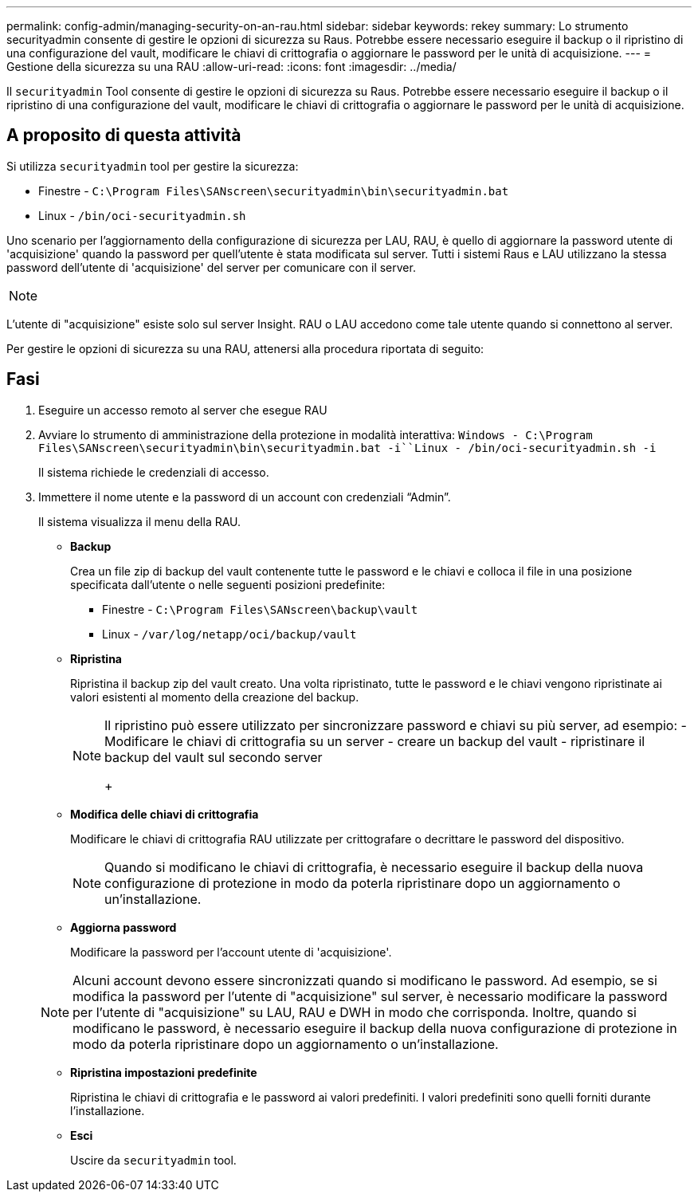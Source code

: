 ---
permalink: config-admin/managing-security-on-an-rau.html 
sidebar: sidebar 
keywords: rekey 
summary: Lo strumento securityadmin consente di gestire le opzioni di sicurezza su Raus. Potrebbe essere necessario eseguire il backup o il ripristino di una configurazione del vault, modificare le chiavi di crittografia o aggiornare le password per le unità di acquisizione. 
---
= Gestione della sicurezza su una RAU
:allow-uri-read: 
:icons: font
:imagesdir: ../media/


[role="lead"]
Il `securityadmin` Tool consente di gestire le opzioni di sicurezza su Raus. Potrebbe essere necessario eseguire il backup o il ripristino di una configurazione del vault, modificare le chiavi di crittografia o aggiornare le password per le unità di acquisizione.



== A proposito di questa attività

Si utilizza `securityadmin` tool per gestire la sicurezza:

* Finestre - `C:\Program Files\SANscreen\securityadmin\bin\securityadmin.bat`
* Linux - `/bin/oci-securityadmin.sh`


Uno scenario per l'aggiornamento della configurazione di sicurezza per LAU, RAU, è quello di aggiornare la password utente di 'acquisizione' quando la password per quell'utente è stata modificata sul server. Tutti i sistemi Raus e LAU utilizzano la stessa password dell'utente di 'acquisizione' del server per comunicare con il server.

[NOTE]
====

====
L'utente di "acquisizione" esiste solo sul server Insight. RAU o LAU accedono come tale utente quando si connettono al server.

Per gestire le opzioni di sicurezza su una RAU, attenersi alla procedura riportata di seguito:



== Fasi

. Eseguire un accesso remoto al server che esegue RAU
. Avviare lo strumento di amministrazione della protezione in modalità interattiva: `Windows - C:\Program Files\SANscreen\securityadmin\bin\securityadmin.bat -i``Linux - /bin/oci-securityadmin.sh -i`
+
Il sistema richiede le credenziali di accesso.

. Immettere il nome utente e la password di un account con credenziali "`Admin`".
+
Il sistema visualizza il menu della RAU.

+
** *Backup*
+
Crea un file zip di backup del vault contenente tutte le password e le chiavi e colloca il file in una posizione specificata dall'utente o nelle seguenti posizioni predefinite:

+
*** Finestre - `C:\Program Files\SANscreen\backup\vault`
*** Linux - `/var/log/netapp/oci/backup/vault`


** *Ripristina*
+
Ripristina il backup zip del vault creato. Una volta ripristinato, tutte le password e le chiavi vengono ripristinate ai valori esistenti al momento della creazione del backup.

+
[NOTE]
====
Il ripristino può essere utilizzato per sincronizzare password e chiavi su più server, ad esempio: - Modificare le chiavi di crittografia su un server - creare un backup del vault - ripristinare il backup del vault sul secondo server

+

====
** *Modifica delle chiavi di crittografia*
+
Modificare le chiavi di crittografia RAU utilizzate per crittografare o decrittare le password del dispositivo.

+
[NOTE]
====
Quando si modificano le chiavi di crittografia, è necessario eseguire il backup della nuova configurazione di protezione in modo da poterla ripristinare dopo un aggiornamento o un'installazione.

====
** *Aggiorna password*
+
Modificare la password per l'account utente di 'acquisizione'.

+
[NOTE]
====
Alcuni account devono essere sincronizzati quando si modificano le password. Ad esempio, se si modifica la password per l'utente di "acquisizione" sul server, è necessario modificare la password per l'utente di "acquisizione" su LAU, RAU e DWH in modo che corrisponda. Inoltre, quando si modificano le password, è necessario eseguire il backup della nuova configurazione di protezione in modo da poterla ripristinare dopo un aggiornamento o un'installazione.

====
** *Ripristina impostazioni predefinite*
+
Ripristina le chiavi di crittografia e le password ai valori predefiniti. I valori predefiniti sono quelli forniti durante l'installazione.

** *Esci*
+
Uscire da `securityadmin` tool.




